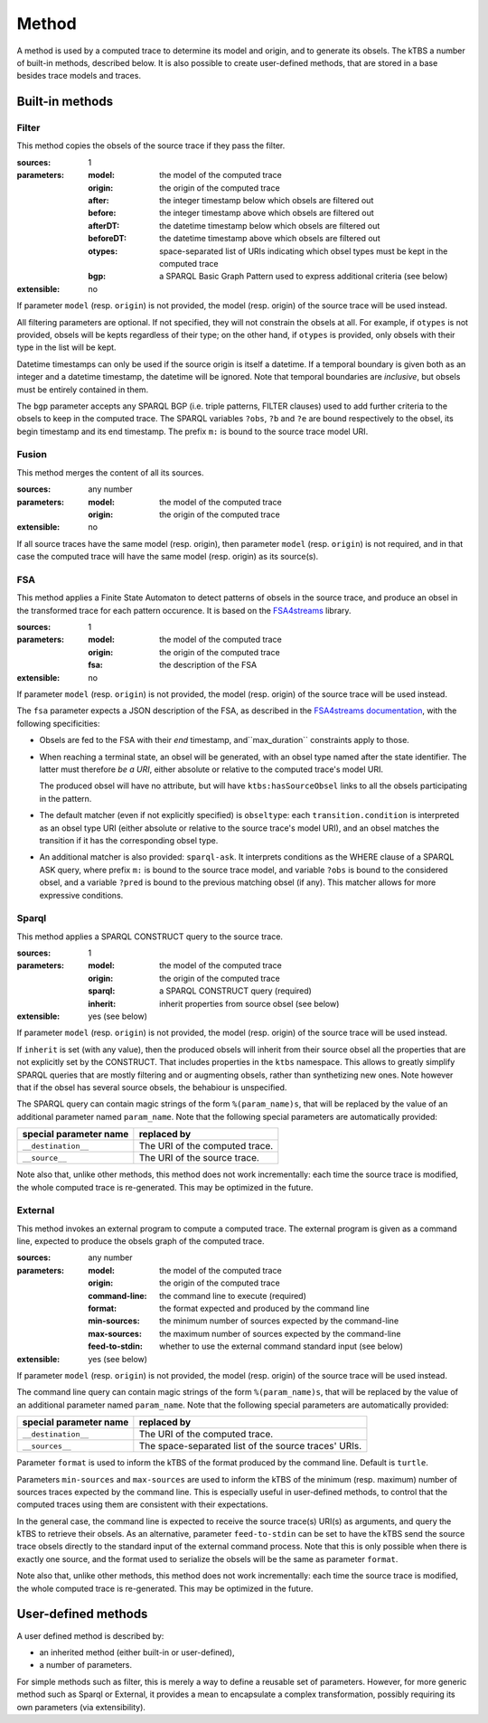 Method
======

A method is used by a computed trace to determine its model and origin, and to generate its obsels. The kTBS a number of built-in methods, described below. It is also possible to create user-defined methods, that are stored in a base besides trace models and traces.

Built-in methods
----------------

Filter
``````

This method copies the obsels of the source trace if they pass the filter.

:sources: 1
:parameters:
  :model: the model of the computed trace
  :origin: the origin of the computed trace
  :after: the integer timestamp below which obsels are filtered out 
  :before: the integer timestamp above which obsels are filtered out 
  :afterDT: the datetime timestamp below which obsels are filtered out 
  :beforeDT: the datetime timestamp above which obsels are filtered out 
  :otypes: space-separated list of URIs indicating which obsel types must be
           kept in the computed trace
  :bgp: a SPARQL Basic Graph Pattern used to express additional criteria
        (see below)
:extensible: no

If parameter ``model`` (resp. ``origin``) is not provided,
the model (resp. origin) of the source trace will be used instead.

All filtering parameters are optional.
If not specified, they will not constrain the obsels at all.
For example, if ``otypes`` is not provided,
obsels will be kepts regardless of their type;
on the other hand, if ``otypes`` is provided,
only obsels with their type in the list will be kept.

Datetime timestamps can only be used
if the source origin is itself a datetime.
If a temporal boundary is given both as an integer and a datetime timestamp,
the datetime will be ignored.
Note that temporal boundaries are *inclusive*,
but obsels must be entirely contained in them.

The ``bgp`` parameter accepts any SPARQL BGP
(i.e. triple patterns, FILTER clauses)
used to add further criteria to the obsels to keep in the computed trace.
The SPARQL variables ``?obs``, ``?b`` and ``?e`` are bound respectively to
the obsel, its begin timestamp and its end timestamp.
The prefix ``m:`` is bound to the source trace model URI.


Fusion
``````

This method merges the content of all its sources.

:sources: any number
:parameters:
  :model: the model of the computed trace
  :origin: the origin of the computed trace
:extensible: no

If all source traces have the same model (resp. origin),
then parameter ``model`` (resp. ``origin``) is not required,
and in that case the computed trace will have
the same model (resp. origin) as its source(s).


FSA
```

This method applies a Finite State Automaton to detect patterns of obsels in the source trace,
and produce an obsel in the transformed trace for each pattern occurence.
It is based on the FSA4streams_ library.

.. _FSA4streams: https://pypi.python.org/pypi/fsa4streams

:sources: 1
:parameters:
  :model: the model of the computed trace
  :origin: the origin of the computed trace
  :fsa: the description of the FSA
:extensible: no

If parameter ``model`` (resp. ``origin``) is not provided,
the model (resp. origin) of the source trace will be used instead.

The ``fsa`` parameter expects a JSON description of the FSA,
as described in the `FSA4streams documentation <http://fsa4streams.readthedocs.org/en/latest/syntax.html>`_,
with the following specificities:

* Obsels are fed to the FSA with their *end* timestamp,
  and``max_duration`` constraints apply to those.

* When reaching a terminal state,
  an obsel will be generated, with an obsel type named after the state identifier.
  The latter must therefore *be a URI*,
  either absolute or relative to the computed trace's model URI.

  The produced obsel will have no attribute,
  but will have ``ktbs:hasSourceObsel`` links to all the obsels participating in the pattern.

* The default matcher (even if not explicitly specified) is ``obseltype``:
  each ``transition.condition`` is interpreted as an obsel type URI
  (either absolute or relative to the source trace's model URI),
  and an obsel matches the transition if it has the corresponding obsel type.

* An additional matcher is also provided: ``sparql-ask``.
  It interprets conditions as the WHERE clause of a SPARQL ASK query,
  where prefix ``m:`` is bound to the source trace model,
  and variable ``?obs`` is bound to the considered obsel,
  and a variable ``?pred`` is bound to the previous matching obsel (if any).
  This matcher allows for more expressive conditions.

Sparql
``````

This method applies a SPARQL CONSTRUCT query to the source trace.

:sources: 1
:parameters:
  :model: the model of the computed trace
  :origin: the origin of the computed trace
  :sparql: a SPARQL CONSTRUCT query (required)
  :inherit: inherit properties from source obsel (see below)
:extensible: yes (see below)

If parameter ``model`` (resp. ``origin``) is not provided,
the model (resp. origin) of the source trace will be used instead.

If ``inherit`` is set (with any value),
then the produced obsels will inherit from their source obsel
all the properties that are not explicitly set by the CONSTRUCT.
That includes properties in the ``ktbs`` namespace.
This allows to greatly simplify SPARQL queries that are mostly
filtering and or augmenting obsels, rather than synthetizing new ones.
Note however that if the obsel has several source obsels,
the behabiour is unspecified.

The SPARQL query can contain magic strings of the form ``%(param_name)s``,
that will be replaced by the value of
an additional parameter named ``param_name``.
Note that the following special parameters are automatically provided:

======================== ======================================================
 special parameter name   replaced by
======================== ======================================================
 ``__destination__``      The URI of the computed trace.
 ``__source__``           The URI of the source trace.
======================== ======================================================

Note also that, unlike other methods, this method does not work incrementally: each time the source trace is modified, the whole computed trace is re-generated. This may be optimized in the future.

External
````````

This method invokes an external program to compute a computed trace.
The external program is given as a command line,
expected to produce the obsels graph of the computed trace.

:sources: any number
:parameters:
  :model: the model of the computed trace
  :origin: the origin of the computed trace
  :command-line: the command line to execute (required)
  :format: the format expected and produced by the command line
  :min-sources: the minimum number of sources expected by the command-line
  :max-sources: the maximum number of sources expected by the command-line
  :feed-to-stdin: whether to use the external command standard input
                  (see below)
       
:extensible: yes (see below)

If parameter ``model`` (resp. ``origin``) is not provided,
the model (resp. origin) of the source trace will be used instead.

The command line query can contain magic strings
of the form ``%(param_name)s``,
that will be replaced by the value of
an additional parameter named ``param_name``.
Note that the following special parameters are automatically provided:

======================== ======================================================
 special parameter name   replaced by
======================== ======================================================
 ``__destination__``      The URI of the computed trace.
 ``__sources__``          The space-separated list of the source traces' URIs.
======================== ======================================================

Parameter ``format`` is used to inform the kTBS
of the format produced by the command line. Default is ``turtle``.

Parameters ``min-sources`` and ``max-sources`` are used to inform the kTBS
of the minimum (resp. maximum) number of sources traces
expected by the command line.
This is especially useful in user-defined methods,
to control that the computed traces using them
are consistent with their expectations.

In the general case, the command line is expected to receive
the source trace(s) URI(s) as arguments,
and query the kTBS to retrieve their obsels.
As an alternative, parameter ``feed-to-stdin`` can be set
to have the kTBS send the source trace obsels
directly to the standard input of the external command process.
Note that this is only possible when there is exactly one source,
and the format used to serialize the obsels
will be the same as parameter ``format``.

Note also that, unlike other methods, this method does not work incrementally: each time the source trace is modified, the whole computed trace is re-generated. This may be optimized in the future.




User-defined methods
--------------------

A user defined method is described by:

* an inherited method (either built-in or user-defined),
* a number of parameters.

For simple methods such as filter, this is merely a way to define a reusable set of parameters. However, for more generic method such as Sparql or External, it provides a mean to encapsulate a complex transformation, possibly requiring its own parameters (via extensibility). 
